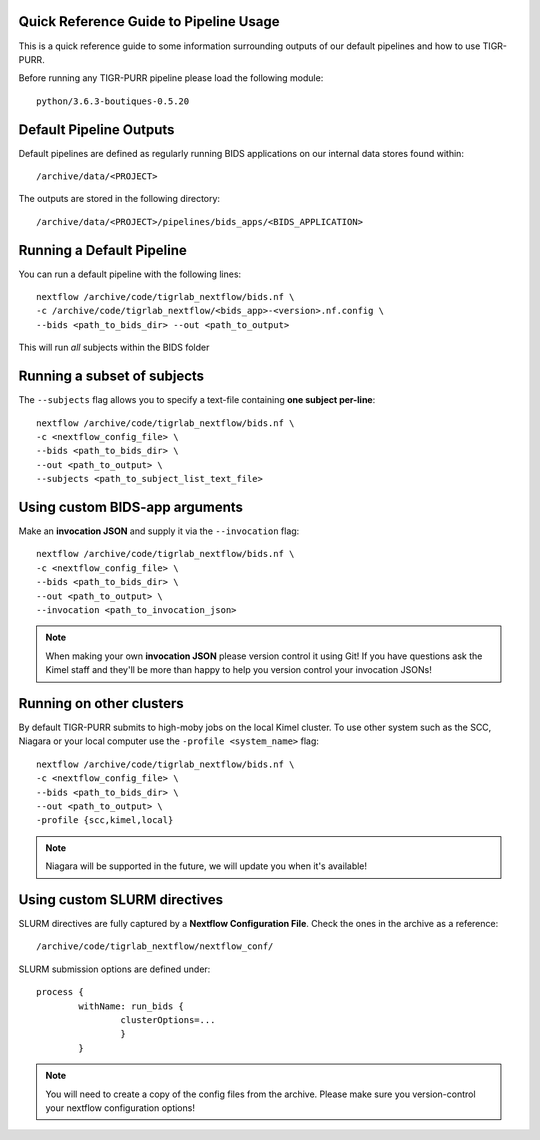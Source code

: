 .. _quick_reference:


----------------------------------------
Quick Reference Guide to Pipeline Usage
----------------------------------------

This is a quick reference guide to some information surrounding outputs of our default pipelines and how to use TIGR-PURR. 

Before running any TIGR-PURR pipeline please load the following module::

        python/3.6.3-boutiques-0.5.20


--------------------------
Default Pipeline Outputs
--------------------------
Default pipelines are defined as regularly running BIDS applications on our internal data stores found within::

        /archive/data/<PROJECT>

The outputs are stored in the following directory::

        /archive/data/<PROJECT>/pipelines/bids_apps/<BIDS_APPLICATION>


---------------------------
Running a Default Pipeline
---------------------------

You can run a default pipeline with the following lines::

        nextflow /archive/code/tigrlab_nextflow/bids.nf \
        -c /archive/code/tigrlab_nextflow/<bids_app>-<version>.nf.config \
        --bids <path_to_bids_dir> --out <path_to_output>

This will run *all* subjects within the BIDS folder

-----------------------------
Running a subset of subjects
-----------------------------

The ``--subjects`` flag allows you to specify a text-file containing **one subject per-line**::

        nextflow /archive/code/tigrlab_nextflow/bids.nf \
        -c <nextflow_config_file> \
        --bids <path_to_bids_dir> \
        --out <path_to_output> \
        --subjects <path_to_subject_list_text_file>

--------------------------------
Using custom BIDS-app arguments
--------------------------------

Make an **invocation JSON** and supply it via the ``--invocation`` flag::

        nextflow /archive/code/tigrlab_nextflow/bids.nf \
        -c <nextflow_config_file> \
        --bids <path_to_bids_dir> \
        --out <path_to_output> \
        --invocation <path_to_invocation_json>

.. note::
        When making your own **invocation JSON** please version control it using Git!
        If you have questions ask the Kimel staff and they'll be more than happy to help you version control your invocation JSONs!

---------------------------------
Running on other clusters
---------------------------------

By default TIGR-PURR submits to high-moby jobs on the local Kimel cluster. To use other system such as the SCC, Niagara or your local computer use the ``-profile <system_name>`` flag::


        nextflow /archive/code/tigrlab_nextflow/bids.nf \
        -c <nextflow_config_file> \
        --bids <path_to_bids_dir> \
        --out <path_to_output> \
        -profile {scc,kimel,local}

.. note::
        Niagara will be supported in the future, we will update you when it's available!


------------------------------------
Using custom SLURM directives
------------------------------------
SLURM directives are fully captured by a **Nextflow Configuration File**. Check the ones in the archive as a reference::

        /archive/code/tigrlab_nextflow/nextflow_conf/

SLURM submission options are defined under::

        process {
                withName: run_bids {
                        clusterOptions=...
                        }
                }
        
.. note::
        You will need to create a copy of the config files from the archive. Please make sure you version-control your nextflow configuration options!

